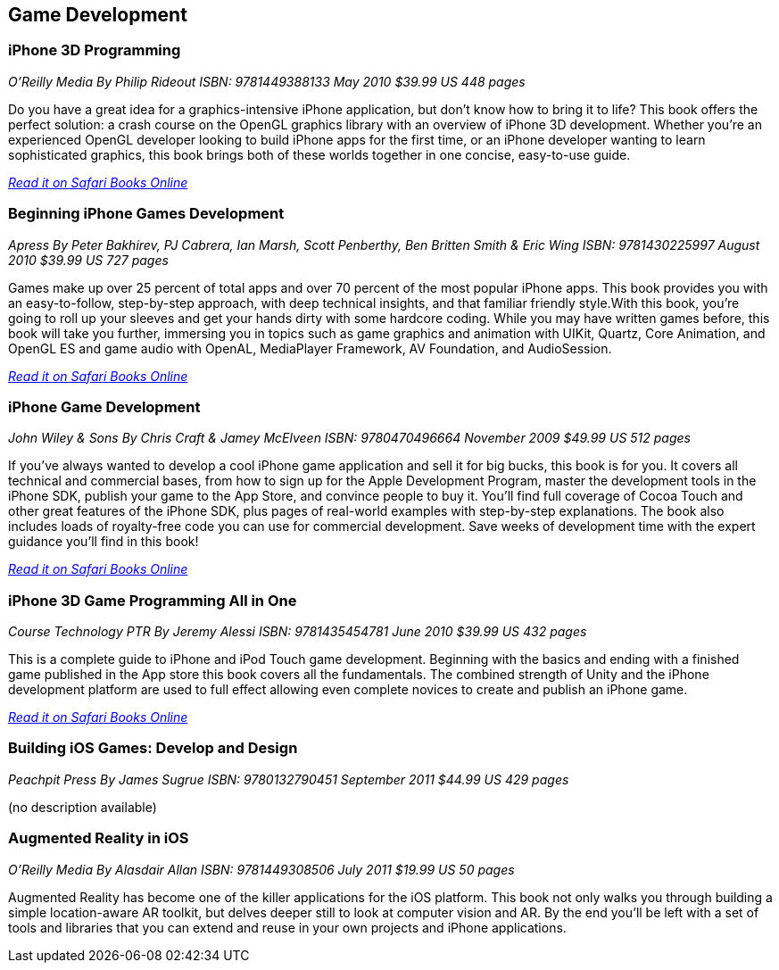 == Game Development

=== iPhone 3D Programming

_O'Reilly Media_
_By Philip Rideout_
_ISBN: 9781449388133_
_May 2010_
_$39.99 US_
_448 pages_

Do you have a great idea for a graphics-intensive iPhone application, but don't know how to bring it to life? This book offers the perfect solution: a crash course on the OpenGL graphics library with an overview of iPhone 3D development. Whether you're an experienced OpenGL developer looking to build iPhone apps for the first time, or an iPhone developer wanting to learn sophisticated graphics, this book brings both of these worlds together in one concise, easy-to-use guide.

_http://my.safaribooksonline.com/book/programming/iphone/9781449388133?cid=1107-bibilio-ios-link[Read it on Safari Books Online]_

=== Beginning iPhone Games Development

_Apress_
_By Peter Bakhirev, PJ Cabrera, Ian Marsh, Scott Penberthy, Ben Britten Smith & Eric Wing_
_ISBN: 9781430225997_
_August 2010_
_$39.99 US_
_727 pages_

Games make up over 25 percent of total apps and over 70 percent of the most popular iPhone apps. This book provides you with an easy-to-follow, step-by-step approach, with deep technical insights, and that familiar friendly style.With this book, you're going to roll up your sleeves and get your hands dirty with some hardcore coding. While you may have written games before, this book will take you further, immersing you in topics such as game graphics and animation with UIKit, Quartz, Core Animation, and OpenGL ES and game audio with OpenAL, MediaPlayer Framework, AV Foundation, and AudioSession.

_http://my.safaribooksonline.com/book/programming/iphone/9781430225997?cid=1107-bibilio-ios-link[Read it on Safari Books Online]_

=== iPhone Game Development

_John Wiley & Sons_
_By Chris Craft & Jamey McElveen_
_ISBN: 9780470496664_
_November 2009_
_$49.99 US_
_512 pages_

If you've always wanted to develop a cool iPhone game application and sell it for big bucks, this book is for you. It covers all technical and commercial bases, from how to sign up for the Apple Development Program, master the development tools in the iPhone SDK, publish your game to the App Store, and convince people to buy it. You'll find full coverage of Cocoa Touch and other great features of the iPhone SDK, plus pages of real-world examples with step-by-step explanations. The book also includes loads of royalty-free code you can use for commercial development. Save weeks of development time with the expert guidance you'll find in this book!

_http://my.safaribooksonline.com/book/programming/iphone/9780470496664?cid=1107-bibilio-ios-link[Read it on Safari Books Online]_

=== iPhone 3D Game Programming All in One

_Course Technology PTR_
_By Jeremy Alessi_
_ISBN: 9781435454781_
_June 2010_
_$39.99 US_
_432 pages_

This is a complete guide to iPhone and iPod Touch game development. Beginning with the basics and ending with a finished game published in the App store this book covers all the fundamentals. The combined strength of Unity and the iPhone development platform are used to full effect allowing even complete novices to create and publish an iPhone game.

_http://my.safaribooksonline.com/book/programming/iphone/9781435454781?cid=1107-bibilio-ios-link[Read it on Safari Books Online]_

=== Building iOS Games: Develop and Design

_Peachpit Press_
_By James Sugrue_
_ISBN: 9780132790451_
_September 2011_
_$44.99 US_
_429 pages_

(no description available)

=== Augmented Reality in iOS

_O'Reilly Media_
_By Alasdair Allan_
_ISBN: 9781449308506_
_July 2011_
_$19.99 US_
_50 pages_

Augmented Reality has become one of the killer applications for the iOS platform. This book not only walks you through building a simple location-aware AR toolkit, but delves deeper still to look at computer vision and AR. By the end you'll be left with a set of tools and libraries that you can extend and reuse in your own projects and iPhone applications.
